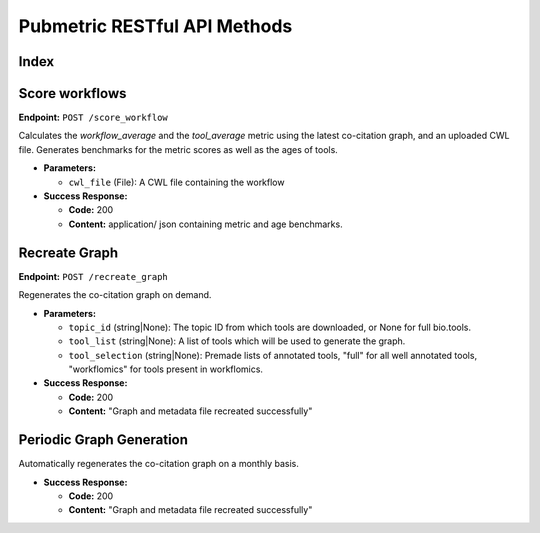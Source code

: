 Pubmetric RESTful API Methods
=============================


Index
-----

Score workflows
---------------

**Endpoint:** ``POST /score_workflow``

Calculates the `workflow_average` and the `tool_average` metric using the latest co-citation graph, and an uploaded CWL file.
Generates benchmarks for the metric scores as well as the ages of tools. 

- **Parameters:** 

  - ``cwl_file`` (File): A CWL file containing the workflow

- **Success Response:**

  - **Code:** 200 
  - **Content:** application/ json containing metric and age benchmarks. 


Recreate Graph
--------------

**Endpoint:** ``POST /recreate_graph``

Regenerates the co-citation graph on demand. 

- **Parameters:** 

  - ``topic_id`` (string|None): The topic ID from which tools are downloaded, or None for full bio.tools.
  - ``tool_list`` (string|None): A list of tools which will be used to generate the graph. 
  - ``tool_selection`` (string|None): Premade lists of annotated tools, "full" for all well annotated tools, "workflomics" for tools present in workflomics.

- **Success Response:**

  - **Code:** 200 
  - **Content:** "Graph and metadata file recreated successfully"  


Periodic Graph Generation
-------------------------
Automatically regenerates the co-citation graph on a monthly basis. 

- **Success Response:**

  - **Code:** 200 
  - **Content:** "Graph and metadata file recreated successfully"  


